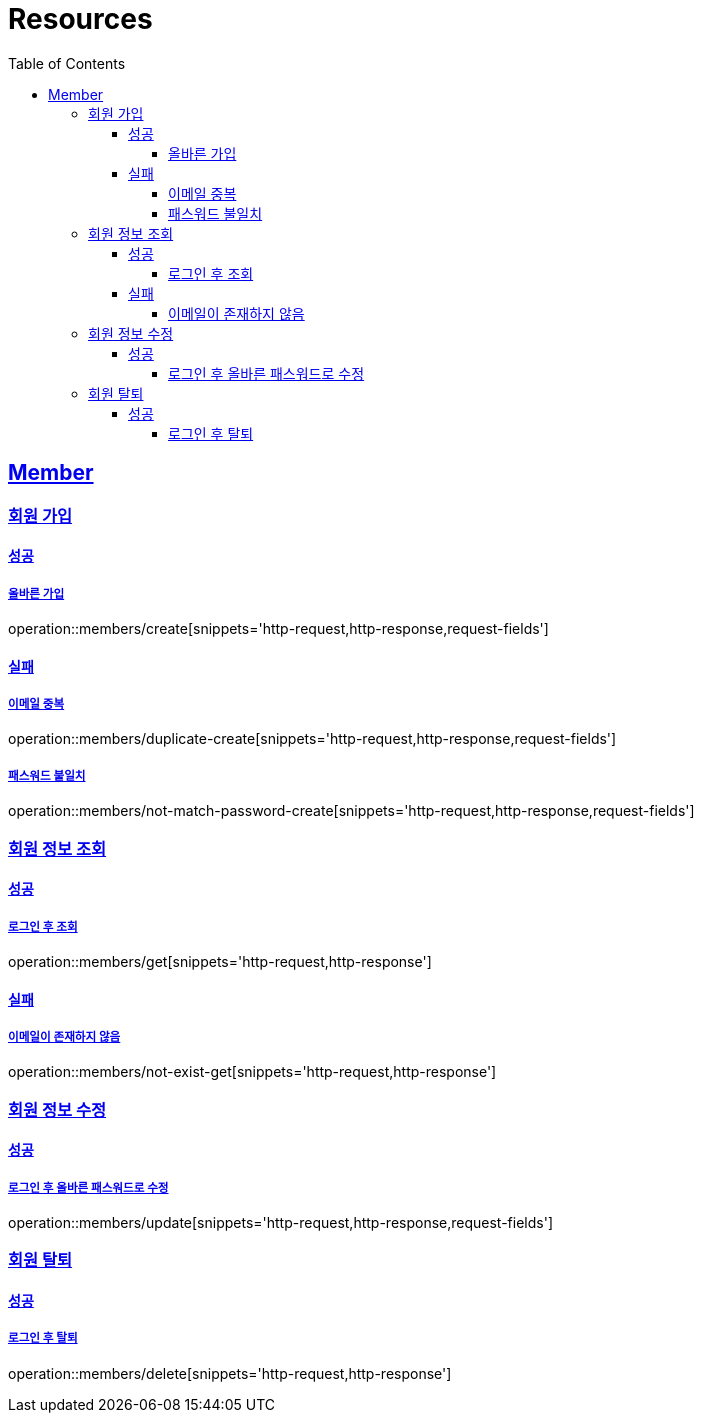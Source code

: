 ifndef::snippets[]
:snippets: ../../../build/generated-snippets
endif::[]
:doctype: book
:icons: font
:source-highlighter: highlightjs
:toc: left
:toclevels: 4
:sectlinks:
:operation-http-request-title: Example Request
:operation-http-response-title: Example Response

[[resources]]
= Resources

[[resources-members]]
== Member

[[resources-members-create]]
=== 회원 가입

[[resources-members-create-success]]
==== 성공

===== 올바른 가입
operation::members/create[snippets='http-request,http-response,request-fields']


[[resources-members-create-fail]]
==== 실패

[[resources-members-create-fail-duplicated-email]]
===== 이메일 중복
operation::members/duplicate-create[snippets='http-request,http-response,request-fields']


[[resources-members-create-fail-not-match-password]]
===== 패스워드 불일치
operation::members/not-match-password-create[snippets='http-request,http-response,request-fields']

[[resources-members-create]]
=== 회원 정보 조회

==== 성공

===== 로그인 후 조회
operation::members/get[snippets='http-request,http-response']

==== 실패

===== 이메일이 존재하지 않음
operation::members/not-exist-get[snippets='http-request,http-response']


[[resources-members-update]]
=== 회원 정보 수정

==== 성공

===== 로그인 후 올바른 패스워드로 수정
operation::members/update[snippets='http-request,http-response,request-fields']

[[resources-members-delete]]
=== 회원 탈퇴

==== 성공

===== 로그인 후 탈퇴
operation::members/delete[snippets='http-request,http-response']


